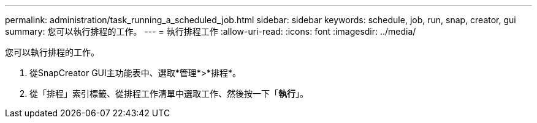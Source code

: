 ---
permalink: administration/task_running_a_scheduled_job.html 
sidebar: sidebar 
keywords: schedule, job, run, snap, creator, gui 
summary: 您可以執行排程的工作。 
---
= 執行排程工作
:allow-uri-read: 
:icons: font
:imagesdir: ../media/


[role="lead"]
您可以執行排程的工作。

. 從SnapCreator GUI主功能表中、選取*管理*>*排程*。
. 從「排程」索引標籤、從排程工作清單中選取工作、然後按一下「*執行*」。

